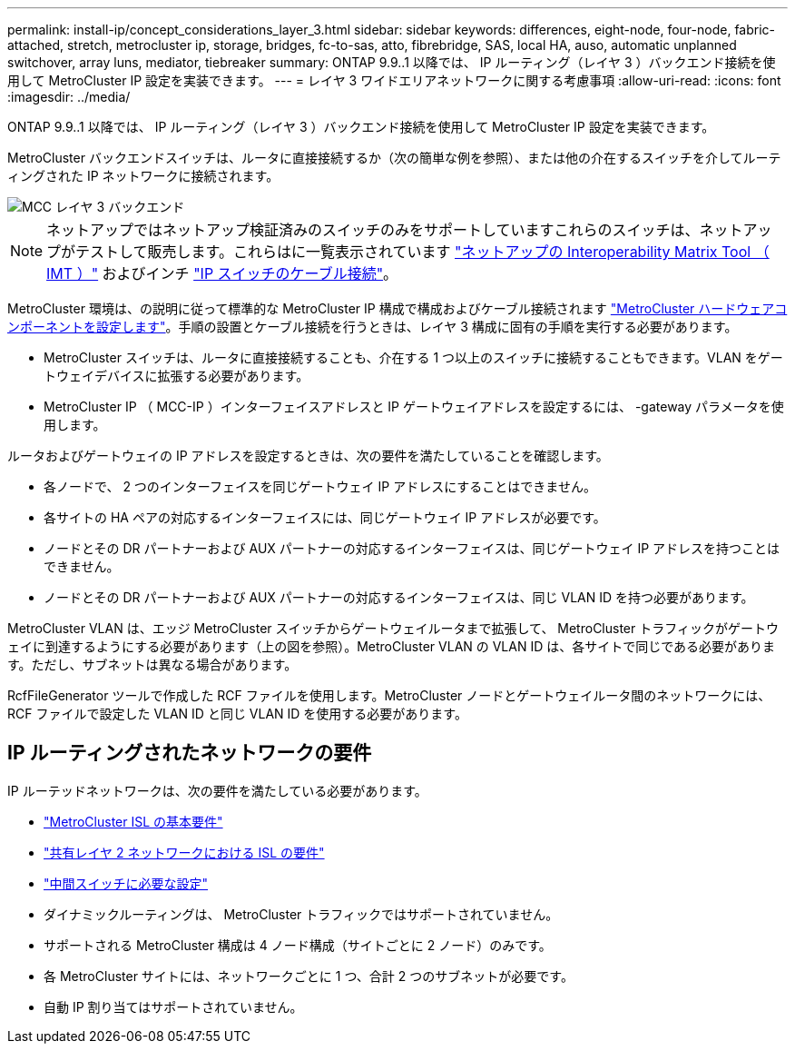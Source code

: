 ---
permalink: install-ip/concept_considerations_layer_3.html 
sidebar: sidebar 
keywords: differences, eight-node, four-node, fabric-attached, stretch, metrocluster ip, storage, bridges, fc-to-sas, atto, fibrebridge, SAS, local HA, auso, automatic unplanned switchover, array luns, mediator, tiebreaker 
summary: ONTAP 9.9..1 以降では、 IP ルーティング（レイヤ 3 ）バックエンド接続を使用して MetroCluster IP 設定を実装できます。 
---
= レイヤ 3 ワイドエリアネットワークに関する考慮事項
:allow-uri-read: 
:icons: font
:imagesdir: ../media/


ONTAP 9.9..1 以降では、 IP ルーティング（レイヤ 3 ）バックエンド接続を使用して MetroCluster IP 設定を実装できます。

MetroCluster バックエンドスイッチは、ルータに直接接続するか（次の簡単な例を参照）、または他の介在するスイッチを介してルーティングされた IP ネットワークに接続されます。

image::../media/mcc_layer3_backend.png[MCC レイヤ 3 バックエンド]


NOTE: ネットアップではネットアップ検証済みのスイッチのみをサポートしていますこれらのスイッチは、ネットアップがテストして販売します。これらはに一覧表示されています link:https://mysupport.netapp.com/NOW/products/interoperability["ネットアップの Interoperability Matrix Tool （ IMT ）"] およびインチ link:https://docs.netapp.com/us-en/ontap-metrocluster/install-ip/using_rcf_generator.html["IP スイッチのケーブル接続"]。

MetroCluster 環境は、の説明に従って標準的な MetroCluster IP 構成で構成およびケーブル接続されます link:concept_parts_of_an_ip_mcc_configuration_mcc_ip.html["MetroCluster ハードウェアコンポーネントを設定します"]。手順の設置とケーブル接続を行うときは、レイヤ 3 構成に固有の手順を実行する必要があります。

* MetroCluster スイッチは、ルータに直接接続することも、介在する 1 つ以上のスイッチに接続することもできます。VLAN をゲートウェイデバイスに拡張する必要があります。
* MetroCluster IP （ MCC-IP ）インターフェイスアドレスと IP ゲートウェイアドレスを設定するには、 -gateway パラメータを使用します。


ルータおよびゲートウェイの IP アドレスを設定するときは、次の要件を満たしていることを確認します。

* 各ノードで、 2 つのインターフェイスを同じゲートウェイ IP アドレスにすることはできません。
* 各サイトの HA ペアの対応するインターフェイスには、同じゲートウェイ IP アドレスが必要です。
* ノードとその DR パートナーおよび AUX パートナーの対応するインターフェイスは、同じゲートウェイ IP アドレスを持つことはできません。
* ノードとその DR パートナーおよび AUX パートナーの対応するインターフェイスは、同じ VLAN ID を持つ必要があります。


MetroCluster VLAN は、エッジ MetroCluster スイッチからゲートウェイルータまで拡張して、 MetroCluster トラフィックがゲートウェイに到達するようにする必要があります（上の図を参照）。MetroCluster VLAN の VLAN ID は、各サイトで同じである必要があります。ただし、サブネットは異なる場合があります。

RcfFileGenerator ツールで作成した RCF ファイルを使用します。MetroCluster ノードとゲートウェイルータ間のネットワークには、 RCF ファイルで設定した VLAN ID と同じ VLAN ID を使用する必要があります。



== IP ルーティングされたネットワークの要件

IP ルーテッドネットワークは、次の要件を満たしている必要があります。

* link:../install-ip/concept_considerations_isls.html#basic-metrocluster-isl-requirements["MetroCluster ISL の基本要件"]
* link:../install-ip/concept_considerations_isls.html#isl-requirements-in-shared-layer-2-networks["共有レイヤ 2 ネットワークにおける ISL の要件"]
* link:../install-ip/concept_considerations_layer_2.html#required-settings-on-intermediate-switches["中間スイッチに必要な設定"]
* ダイナミックルーティングは、 MetroCluster トラフィックではサポートされていません。
* サポートされる MetroCluster 構成は 4 ノード構成（サイトごとに 2 ノード）のみです。
* 各 MetroCluster サイトには、ネットワークごとに 1 つ、合計 2 つのサブネットが必要です。
* 自動 IP 割り当てはサポートされていません。


